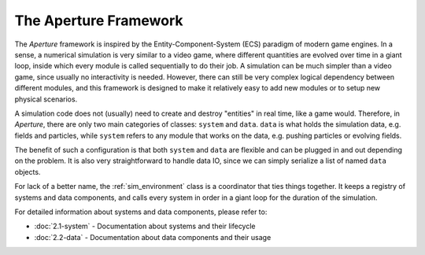 ========================
 The Aperture Framework
========================

The *Aperture* framework is inspired by the Entity-Component-System (ECS)
paradigm of modern game engines. In a sense, a numerical simulation is very
similar to a video game, where different quantities are evolved over time in a
giant loop, inside which every module is called sequentially to do their job. A
simulation can be much simpler than a video game, since usually no interactivity
is needed. However, there can still be very complex logical dependency between
different modules, and this framework is designed to make it relatively easy to
add new modules or to setup new physical scenarios.

A simulation code does not (usually) need to create and destroy "entities" in
real time, like a game would. Therefore, in *Aperture*, there are only two main
categories of classes: ``system`` and ``data``. ``data`` is what holds the
simulation data, e.g. fields and particles, while ``system`` refers to any
module that works on the data, e.g. pushing particles or evolving fields.

The benefit of such a configuration is that both ``system`` and ``data`` are
flexible and can be plugged in and out depending on the problem. It is also very
straightforward to handle data IO, since we can simply serialize a list of named
``data`` objects.

For lack of a better name, the :ref:`sim_environment` class is a coordinator
that ties things together. It keeps a registry of systems and data components,
and calls every system in order in a giant loop for the duration of the
simulation.

For detailed information about systems and data components, please refer to:

- :doc:`2.1-system` - Documentation about systems and their lifecycle
- :doc:`2.2-data` - Documentation about data components and their usage
